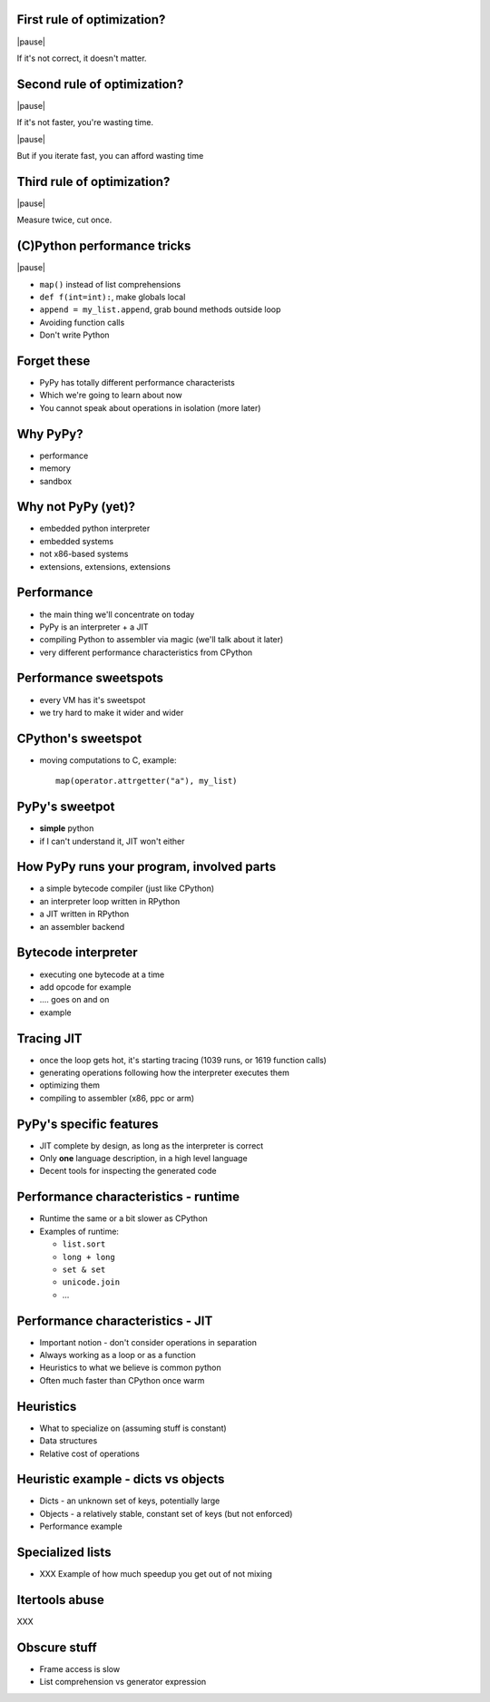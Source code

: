 First rule of optimization?
===========================

|pause|

If it's not correct, it doesn't matter.

Second rule of optimization?
============================

|pause|

If it's not faster, you're wasting time.

|pause|

But if you iterate fast, you can afford wasting time

Third rule of optimization?
===========================

|pause|

Measure twice, cut once.

(C)Python performance tricks
============================

|pause|

* ``map()`` instead of list comprehensions

* ``def f(int=int):``, make globals local

* ``append = my_list.append``, grab bound methods outside loop

* Avoiding function calls

* Don't write Python

Forget these
============

* PyPy has totally different performance characterists

* Which we're going to learn about now

* You cannot speak about operations in isolation (more later)

Why PyPy?
=========

* performance

* memory

* sandbox

Why not PyPy (yet)?
===================

* embedded python interpreter

* embedded systems

* not x86-based systems

* extensions, extensions, extensions

Performance
===========

* the main thing we'll concentrate on today

* PyPy is an interpreter + a JIT

* compiling Python to assembler via magic (we'll talk about it later)

* very different performance characteristics from CPython

Performance sweetspots
======================

* every VM has it's sweetspot

* we try hard to make it wider and wider

CPython's sweetspot
===================

* moving computations to C, example::

   map(operator.attrgetter("a"), my_list)

PyPy's sweetpot
===============

* **simple** python

* if I can't understand it, JIT won't either

How PyPy runs your program, involved parts
==========================================

* a simple bytecode compiler (just like CPython)

* an interpreter loop written in RPython

* a JIT written in RPython

* an assembler backend

Bytecode interpreter
====================

* executing one bytecode at a time

* add opcode for example

* .... goes on and on

* example

Tracing JIT
===========

* once the loop gets hot, it's starting tracing (1039 runs, or 1619 function
  calls)

* generating operations following how the interpreter executes them

* optimizing them

* compiling to assembler (x86, ppc or arm)

PyPy's specific features
========================

* JIT complete by design, as long as the interpreter is correct

* Only **one** language description, in a high level language

* Decent tools for inspecting the generated code

Performance characteristics - runtime
=====================================

* Runtime the same or a bit slower as CPython

* Examples of runtime:

  * ``list.sort``

  * ``long + long``

  * ``set & set``

  * ``unicode.join``

  * ...

Performance characteristics - JIT
=================================

* Important notion - don't consider operations in separation

* Always working as a loop or as a function

* Heuristics to what we believe is common python

* Often much faster than CPython once warm

Heuristics
==========

* What to specialize on (assuming stuff is constant)

* Data structures

* Relative cost of operations

Heuristic example - dicts vs objects
====================================

* Dicts - an unknown set of keys, potentially large

* Objects - a relatively stable, constant set of keys
  (but not enforced)

* Performance example

Specialized lists
=================

* XXX Example of how much speedup you get out of not mixing

Itertools abuse
===============

XXX

Obscure stuff
=============

* Frame access is slow

* List comprehension vs generator expression
